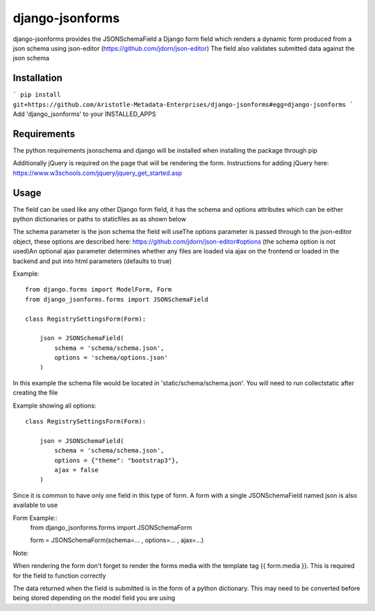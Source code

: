 django-jsonforms
================

django-jsonforms provides the JSONSchemaField a Django form field which renders a dynamic form produced from a json schema using json-editor (https://github.com/jdorn/json-editor)
The field also validates submitted data against the json schema

Installation
------------

```
pip install git+https://github.com/Aristotle-Metadata-Enterprises/django-jsonforms#egg=django-jsonforms
```
Add 'django_jsonforms' to your INSTALLED_APPS

Requirements
------------

The python requirements jsonschema and django will be installed when installing the package through pip

Additionally jQuery is required on the page that will be rendering the form. Instructions for adding jQuery here: https://www.w3schools.com/jquery/jquery_get_started.asp

Usage
-----

The field can be used like any other Django form field, it has the schema and options attributes which can be either python dictionaries or paths to staticfiles as as shown below

The schema parameter is the json schema the field will use\
The options parameter is passed through to the json-editor object, these options are described here: https://github.com/jdorn/json-editor#options (the schema option is not used)\
An optional ajax parameter determines whether any files are loaded via ajax on the frontend or loaded in the backend and put into html parameters (defaults to true)

Example::

    from django.forms import ModelForm, Form
    from django_jsonforms.forms import JSONSchemaField

    class RegistrySettingsForm(Form):

        json = JSONSchemaField(
            schema = 'schema/schema.json',
            options = 'schema/options.json'
        )

In this example the schema file would be located in 'static/schema/schema.json'. You will need to run collectstatic after creating the file

Example showing all options::

    class RegistrySettingsForm(Form):

        json = JSONSchemaField(
            schema = 'schema/schema.json',
            options = {"theme": "bootstrap3"},
            ajax = false
        )

Since it is common to have only one field in this type of form. A form with a single JSONSchemaField named json is also available to use

Form Example::
    from django_jsonforms.forms import JSONSchemaForm

    form = JSONSchemaForm(schema=... , options=... , ajax=...)

Note:

When rendering the form don't forget to render the forms media with the template tag {{ form.media }}. This is required for the field to function correctly

The data returned when the field is submitted is in the form of a python dictionary. This may need to be converted before being stored depending on the model field you are using
